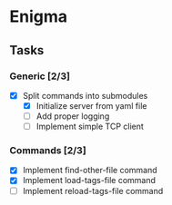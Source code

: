 * Enigma

** Tasks
*** Generic [2/3]
  * [X] Split commands into submodules
	* [X] Initialize server from yaml file
	* [ ] Add proper logging
	* [ ] Implement simple TCP client

*** Commands [2/3]
  * [X] Implement find-other-file command
  * [X] Implement load-tags-file command
  * [ ] Implement reload-tags-file command
